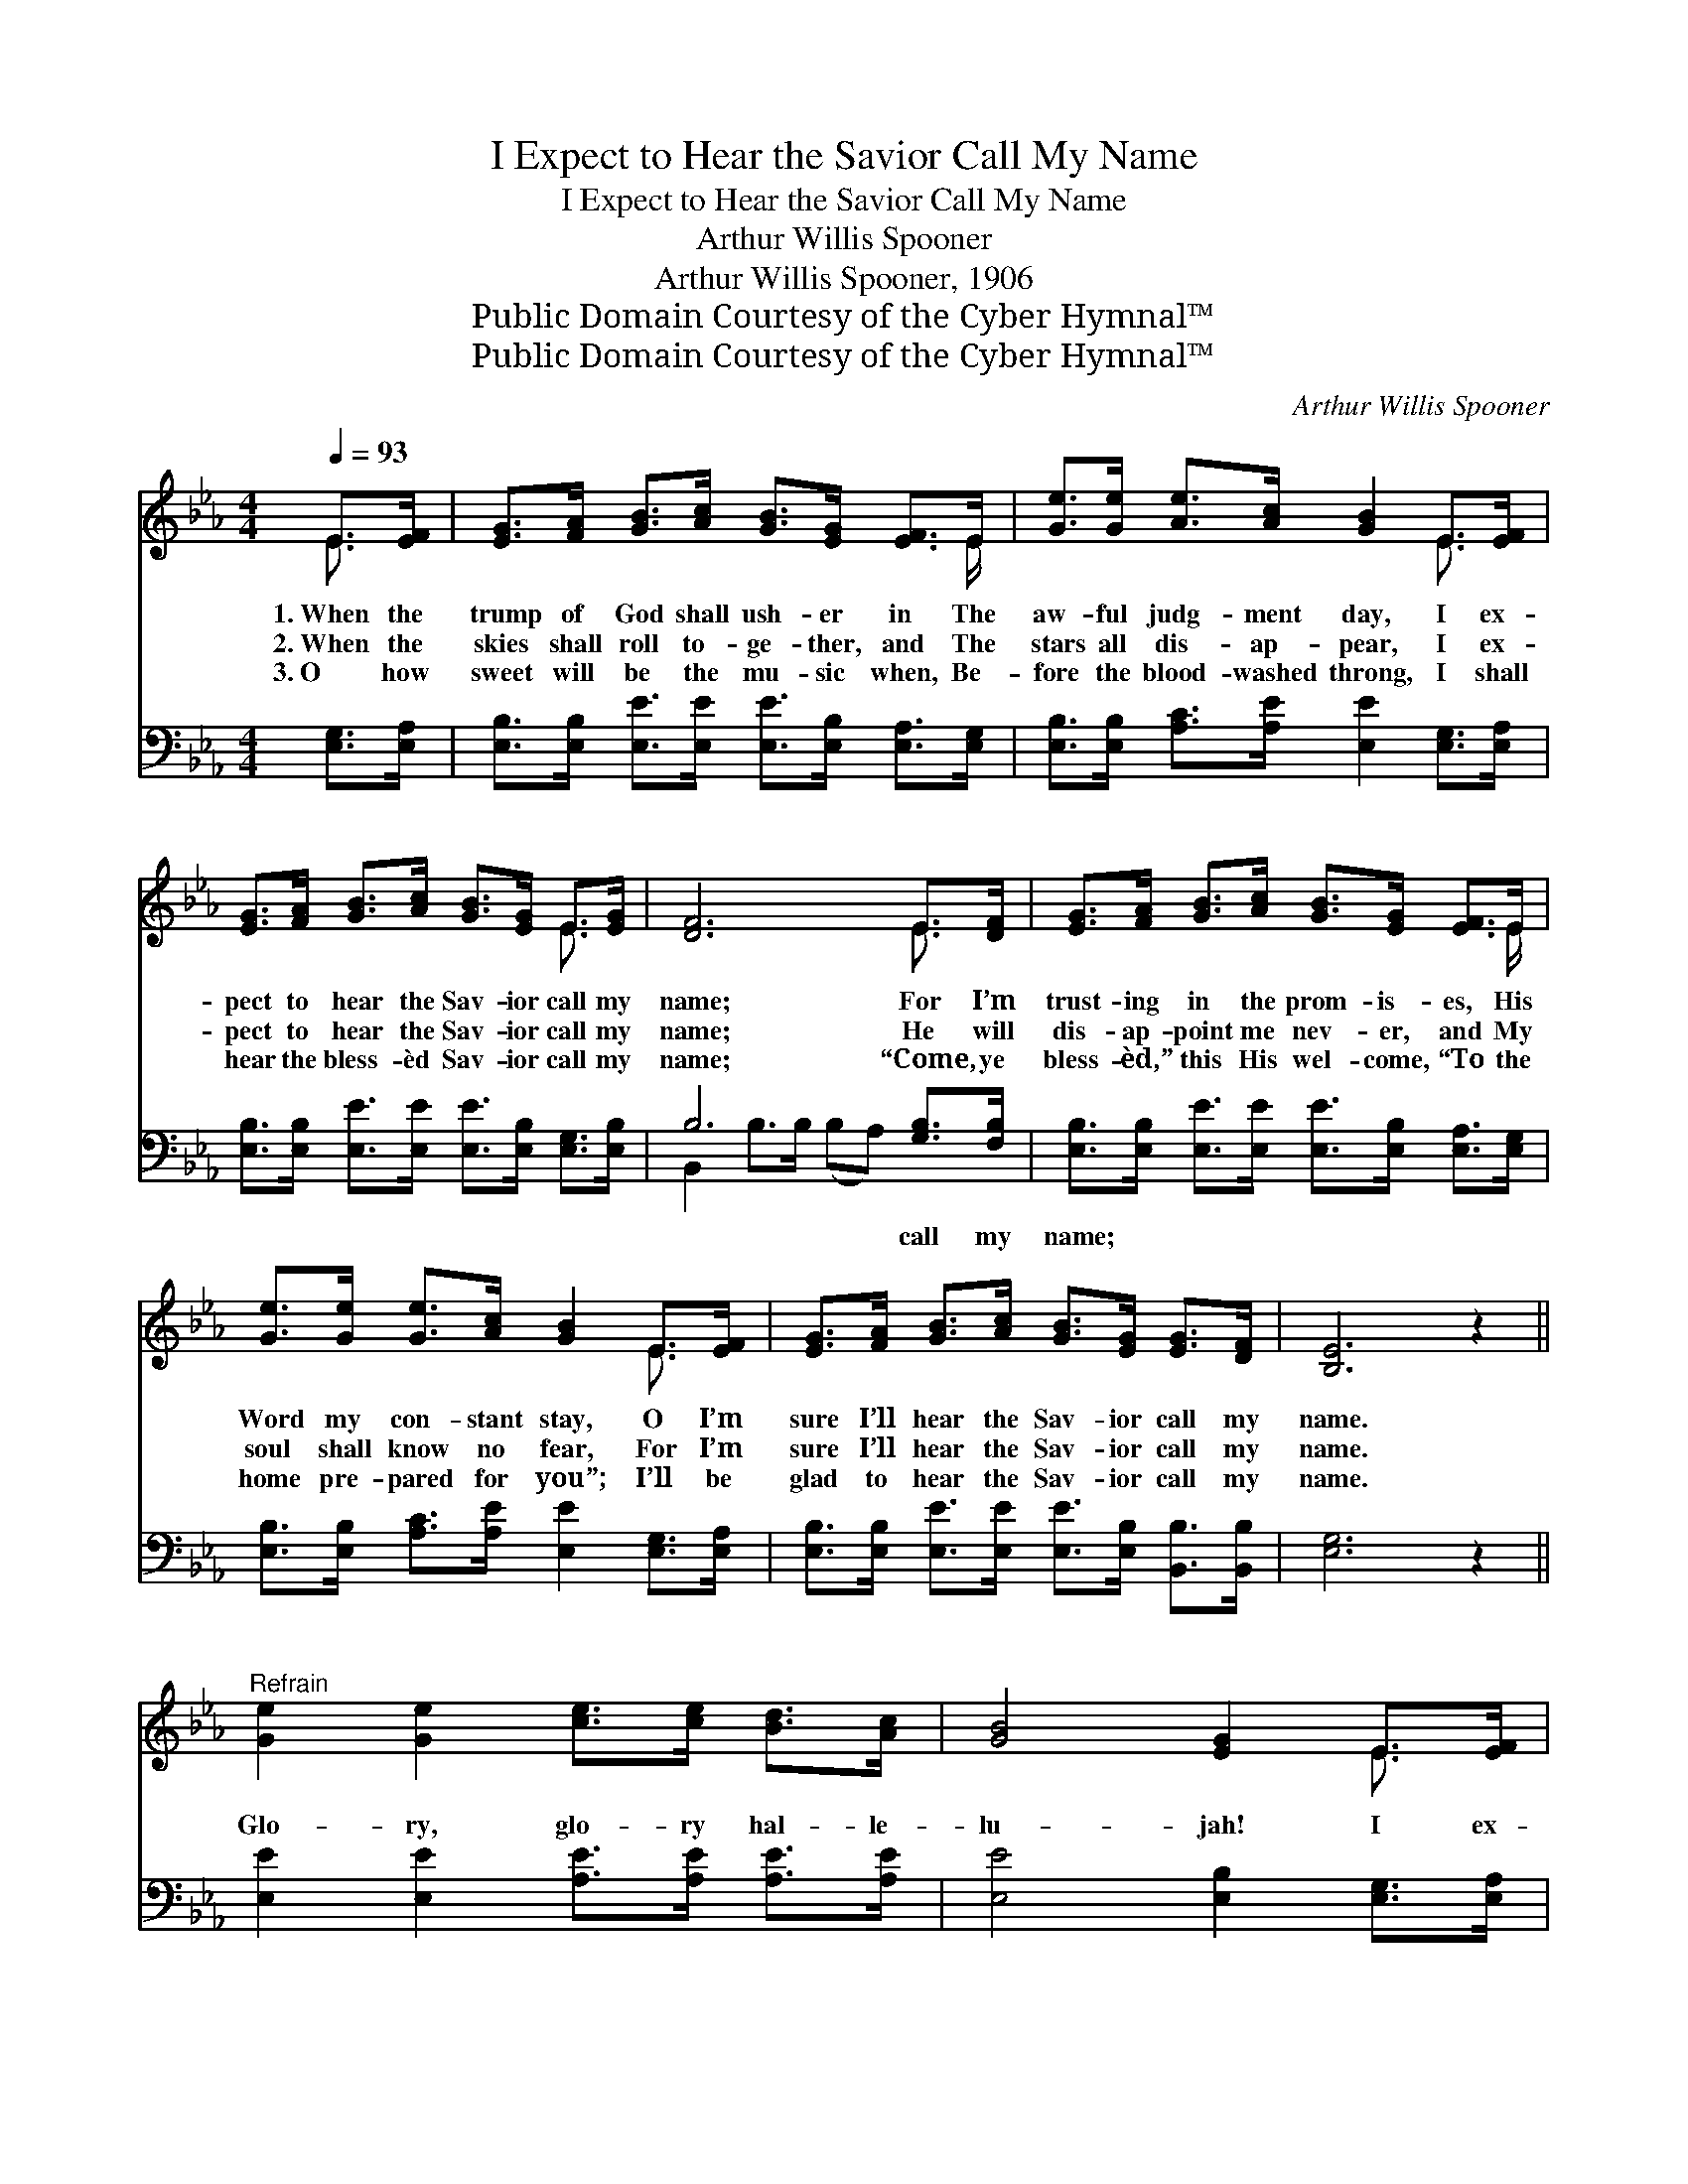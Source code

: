 X:1
T:I Expect to Hear the Savior Call My Name
T:I Expect to Hear the Savior Call My Name
T:Arthur Willis Spooner
T:Arthur Willis Spooner, 1906
T:Public Domain Courtesy of the Cyber Hymnal™
T:Public Domain Courtesy of the Cyber Hymnal™
C:Arthur Willis Spooner
Z:Public Domain
Z:Courtesy of the Cyber Hymnal™
%%score ( 1 2 ) ( 3 4 )
L:1/8
Q:1/4=93
M:4/4
K:Eb
V:1 treble 
V:2 treble 
V:3 bass 
V:4 bass 
V:1
 E>[EF] | [EG]>[FA] [GB]>[Ac] [GB]>[EG] [EF]>E | [Ge]>[Ge] [Ae]>[Ac] [GB]2 E>[EF] | %3
w: 1.~When the|trump of God shall ush- er in The|aw- ful judg- ment day, I ex-|
w: 2.~When the|skies shall roll to- ge- ther, and The|stars all dis- ap- pear, I ex-|
w: 3.~O how|sweet will be the mu- sic when, Be-|fore the blood- washed throng, I shall|
 [EG]>[FA] [GB]>[Ac] [GB]>[EG] E>[EG] | [DF]6 E>[DF] | [EG]>[FA] [GB]>[Ac] [GB]>[EG] [EF]>E | %6
w: pect to hear the Sav- ior call my|name; For I’m|trust- ing in the prom- is- es, His|
w: pect to hear the Sav- ior call my|name; He will|dis- ap- point me nev- er, and My|
w: hear the bless- èd Sav- ior call my|name; “Come, ye|bless- èd,” this His wel- come, “To the|
 [Ge]>[Ge] [Ge]>[Ac] [GB]2 E>[EF] | [EG]>[FA] [GB]>[Ac] [GB]>[EG] [EG]>[DF] | [B,E]6 z2 || %9
w: Word my con- stant stay, O I’m|sure I’ll hear the Sav- ior call my|name.|
w: soul shall know no fear, For I’m|sure I’ll hear the Sav- ior call my|name.|
w: home pre- pared for you”; I’ll be|glad to hear the Sav- ior call my|name.|
"^Refrain" [Ge]2 [Ge]2 [ce]>[ce] [Bd]>[Ac] | [GB]4 [EG]2 E>[EF] | %11
w: ||
w: Glo- ry, glo- ry hal- le-|lu- jah! I ex-|
w: ||
 [EG]>[FA] [GB]>[Ac] [GB]>[EG] E>[EG] | [DF]6 z2 | [Ge]2 [Ge]2 [ce]>[ce] [Bd]>[Ac] | %14
w: |||
w: pect to hear the Sav- ior call my|name;|Glo- ry, glo- ry hal- le-|
w: |||
 [GB]4 !fermata![Ge]2 E>[EF] | [EG]>[FA] [GB]>[Ac] [GB]>[EG] [EG]>[DF] | [B,E]6 |] %17
w: |||
w: lu- jah! I ex-|pect to hear the Sav- ior call my|name.|
w: |||
V:2
 E3/2 x/ | x15/2 E/ | x6 E3/2 x/ | x6 E3/2 x/ | x6 E3/2 x/ | x15/2 E/ | x6 E3/2 x/ | x8 | x8 || %9
 x8 | x6 E3/2 x/ | x6 E3/2 x/ | x8 | x8 | x6 E3/2 x/ | x8 | x6 |] %17
V:3
 [E,G,]>[E,A,] | [E,B,]>[E,B,] [E,E]>[E,E] [E,E]>[E,B,] [E,A,]>[E,G,] | %2
w: ~ ~|~ ~ ~ ~ ~ ~ ~ ~|
 [E,B,]>[E,B,] [A,C]>[A,E] [E,E]2 [E,G,]>[E,A,] | %3
w: ~ ~ ~ ~ ~ ~ ~|
 [E,B,]>[E,B,] [E,E]>[E,E] [E,E]>[E,B,] [E,G,]>[E,B,] | B,6 [G,B,]>[F,B,] | %5
w: ~ ~ ~ ~ ~ ~ ~ ~|~ call my|
 [E,B,]>[E,B,] [E,E]>[E,E] [E,E]>[E,B,] [E,A,]>[E,G,] | %6
w: name; ~ ~ ~ ~ ~ ~ ~|
 [E,B,]>[E,B,] [A,C]>[A,E] [E,E]2 [E,G,]>[E,A,] | %7
w: ~ ~ ~ ~ ~ ~ ~|
 [E,B,]>[E,B,] [E,E]>[E,E] [E,E]>[E,B,] [B,,B,]>[B,,B,] | [E,G,]6 z2 || %9
w: ~ ~ ~ ~ ~ ~ ~ ~|~|
 [E,E]2 [E,E]2 [A,E]>[A,E] [A,E]>[A,E] | [E,E]4 [E,B,]2 [E,G,]>[E,A,] | %11
w: ~ ~ ~ ~ ~ ~|~ ~ ~ ~|
 [E,B,]>[E,B,] [E,E]>[E,E] [E,E]>[E,B,] [E,G,]>[E,B,] | B,6 x2 | %13
w: ~ ~ ~ ~ ~ ~ ~ ~|~|
 [E,E]2 [E,E]2 [A,E]>[A,E] [A,E]>[A,E] | [E,E]4 !fermata![E,B,]2 [E,G,]>[E,A,] | %15
w: ~ ~ ~ call my name;||
 [E,B,]>[E,B,] [E,E]>[E,E] [E,E]>[E,B,] [B,,B,]>[B,,A,] | [E,G,]6 |] %17
w: ||
V:4
 x2 | x8 | x8 | x8 | B,,2 B,>B, (B,A,) x2 | x8 | x8 | x8 | x8 || x8 | x8 | x8 | %12
 B,,2 B,>B, (B,A,G,F,) | x8 | x8 | x8 | x6 |] %17


